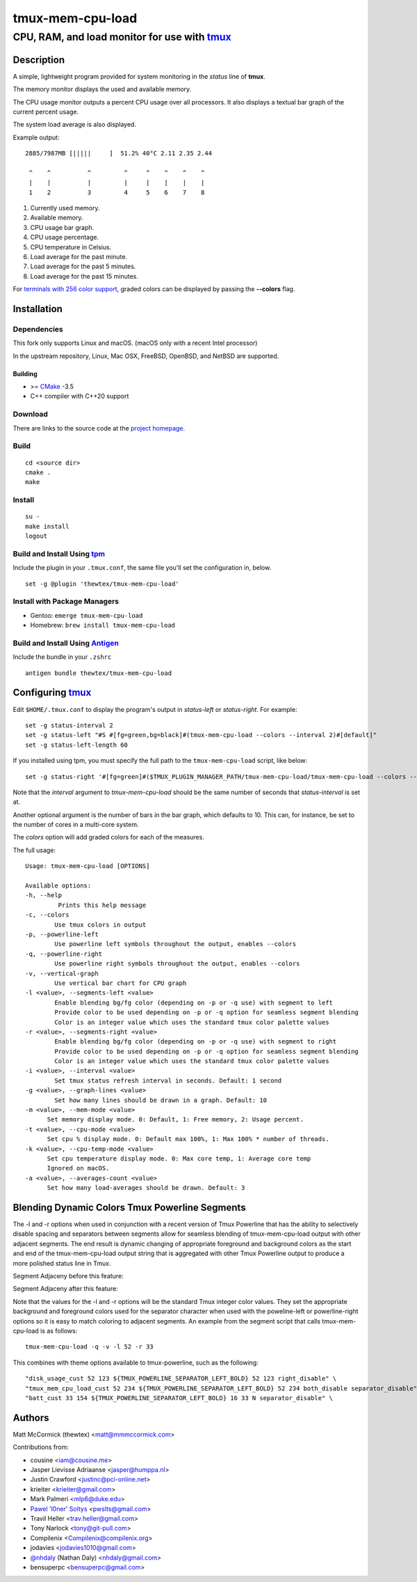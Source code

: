 =============================================
            tmux-mem-cpu-load
=============================================
---------------------------------------------
CPU, RAM, and load monitor for use with tmux_
---------------------------------------------

.. image:: https://travis-ci.org/thewtex/tmux-mem-cpu-load.svg
  :target: https://travis-ci.org/thewtex/tmux-mem-cpu-load

.. image:: https://circleci.com/gh/thewtex/tmux-mem-cpu-load.svg?style=svg
  :target: https://circleci.com/gh/thewtex/tmux-mem-cpu-load

.. image:: https://github.com/thewtex/tmux-mem-cpu-load/actions/workflows/main.yml/badge.svg
   :target: https://github.com/thewtex/tmux-mem-cpu-load/actions/workflows/main.yml

Description
===========

A simple, lightweight program provided for system monitoring in the *status*
line of **tmux**.

The memory monitor displays the used and available memory.

The CPU usage monitor outputs a percent CPU usage over all processors. It also
displays a textual bar graph of the current percent usage.

The system load average is also displayed.

Example output::

  2885/7987MB [|||||     ]  51.2% 40°C 2.11 2.35 2.44

   ^    ^          ^         ^     ^    ^    ^    ^
   |    |          |         |     |    |    |    |
   1    2          3         4     5    6    7    8

1. Currently used memory.
2. Available memory.
3. CPU usage bar graph.
4. CPU usage percentage.
5. CPU temperature in Celsius.
6. Load average for the past minute.
7. Load average for the past 5 minutes.
8. Load average for the past 15 minutes.

For `terminals with 256 color support`_, graded colors can be displayed by
passing the **--colors** flag.


Installation
============

Dependencies
------------

This fork only supports Linux and macOS. (macOS only with a recent Intel processor)

In the upstream repository, Linux, Mac OSX, FreeBSD, OpenBSD, and NetBSD are supported.

Building
~~~~~~~~

* >= CMake_ -3.5
* C++ compiler with C++20 support

Download
--------

There are links to the source code at the `project homepage`_.

Build
-----

::

  cd <source dir>
  cmake .
  make

Install
-------

::

  su -
  make install
  logout

Build and Install Using tpm_
-----------------------------

Include the plugin in your ``.tmux.conf``, the same file you'll set the
configuration in, below.

::

  set -g @plugin 'thewtex/tmux-mem-cpu-load'

Install with Package Managers
-----------------------------

* Gentoo: ``emerge tmux-mem-cpu-load``
* Homebrew: ``brew install tmux-mem-cpu-load``

Build and Install Using Antigen_
--------------------------------

Include the bundle in your ``.zshrc``

::

  antigen bundle thewtex/tmux-mem-cpu-load

Configuring tmux_
=================

Edit ``$HOME/.tmux.conf`` to display the program's output in *status-left* or
*status-right*.  For example::

  set -g status-interval 2
  set -g status-left "#S #[fg=green,bg=black]#(tmux-mem-cpu-load --colors --interval 2)#[default]"
  set -g status-left-length 60

If you installed using tpm, you must specify the full path to the
``tmux-mem-cpu-load`` script, like below::

  set -g status-right '#[fg=green]#($TMUX_PLUGIN_MANAGER_PATH/tmux-mem-cpu-load/tmux-mem-cpu-load --colors --powerline-right --interval 2)#[default]'

Note that the *interval* argument to `tmux-mem-cpu-load` should be the same number
of seconds that *status-interval* is set at.

Another optional argument is the number of bars in the bar graph, which
defaults to 10.  This can, for instance, be set to the number of cores in a
multi-core system.

The *colors* option will add graded colors for each of the measures.

The full usage::

  Usage: tmux-mem-cpu-load [OPTIONS]

  Available options:
  -h, --help
           Prints this help message
  -c, --colors
          Use tmux colors in output
  -p, --powerline-left
	  Use powerline left symbols throughout the output, enables --colors
  -q, --powerline-right
	  Use powerline right symbols throughout the output, enables --colors
  -v, --vertical-graph
	  Use vertical bar chart for CPU graph
  -l <value>, --segments-left <value>
	  Enable blending bg/fg color (depending on -p or -q use) with segment to left
	  Provide color to be used depending on -p or -q option for seamless segment blending
	  Color is an integer value which uses the standard tmux color palette values
  -r <value>, --segments-right <value>
	  Enable blending bg/fg color (depending on -p or -q use) with segment to right
	  Provide color to be used depending on -p or -q option for seamless segment blending
	  Color is an integer value which uses the standard tmux color palette values
  -i <value>, --interval <value>
          Set tmux status refresh interval in seconds. Default: 1 second
  -g <value>, --graph-lines <value>
          Set how many lines should be drawn in a graph. Default: 10
  -m <value>, --mem-mode <value>
        Set memory display mode. 0: Default, 1: Free memory, 2: Usage percent.
  -t <value>, --cpu-mode <value>
        Set cpu % display mode. 0: Default max 100%, 1: Max 100% * number of threads.
  -k <value>, --cpu-temp-mode <value>
        Set cpu temperature display mode. 0: Max core temp, 1: Average core temp
        Ignored on macOS.
  -a <value>, --averages-count <value>
        Set how many load-averages should be drawn. Default: 3

Blending Dynamic Colors Tmux Powerline Segments
===============================================

The -l and -r options when used in conjunction with a recent version of Tmux Powerline
that has the ability to selectively disable spacing and separators between segments allow
for seamless blending of tmux-mem-cpu-load output with other adjacent segments.  The end
result is dynamic changing of appropriate foreground and background colors as the start
and end of the tmux-mem-cpu-load output string that is aggregated with other Tmux
Powerline output to produce a more polished status line in Tmux.

Segment Adjaceny before this feature:

.. image:: seg-adj1.png

Segment Adjaceny after this feature:

.. image:: seg-adj2.png

Note that the values for the -l and -r options  will be the standard Tmux integer color
values.  They set the appropriate background and foreground colors used for the separator
character when used with the poweline-left or powerline-right options so it is easy to
match coloring to adjacent segments.  An example from the segment script that calls
tmux-mem-cpu-load is as follows::

  tmux-mem-cpu-load -q -v -l 52 -r 33

This combines with theme options available to tmux-powerline, such as the following::

  "disk_usage_cust 52 123 ${TMUX_POWERLINE_SEPARATOR_LEFT_BOLD} 52 123 right_disable" \
  "tmux_mem_cpu_load_cust 52 234 ${TMUX_POWERLINE_SEPARATOR_LEFT_BOLD} 52 234 both_disable separator_disable" \
  "batt_cust 33 154 ${TMUX_POWERLINE_SEPARATOR_LEFT_BOLD} 16 33 N separator_disable" \

Authors
=======

Matt McCormick (thewtex) <matt@mmmccormick.com>

Contributions from:

* cousine <iam@cousine.me>
* Jasper Lievisse Adriaanse <jasper@humppa.nl>
* Justin Crawford <justinc@pci-online.net>
* krieiter <krieiter@gmail.com>
* Mark Palmeri <mlp6@duke.edu>
* `Pawel 'l0ner' Soltys`_ <pwslts@gmail.com>
* Travil Heller <trav.heller@gmail.com>
* Tony Narlock <tony@git-pull.com>
* Compilenix <Compilenix@compilenix.org>
* jodavies <jodavies1010@gmail.com>
* `@nhdaly`_ (Nathan Daly) <nhdaly@gmail.com>
* bensuperpc <bensuperpc@gmail.com>

.. _tmux: http://tmux.sourceforge.net/
.. _CMake: http://www.cmake.org
.. _`project homepage`: http://github.com/thewtex/tmux-mem-cpu-load
.. _`tpm`: http://github.com/tmux-plugins/tpm
.. _`Antigen`: https://github.com/zsh-users/antigen
.. _`terminals with 256 color support`: http://misc.flogisoft.com/bash/tip_colors_and_formatting#terminals_compatibility
.. _`Pawel 'l0ner' Soltys` : http://l0ner.github.io/
.. _`@nhdaly` : http://github.com/nhdaly
